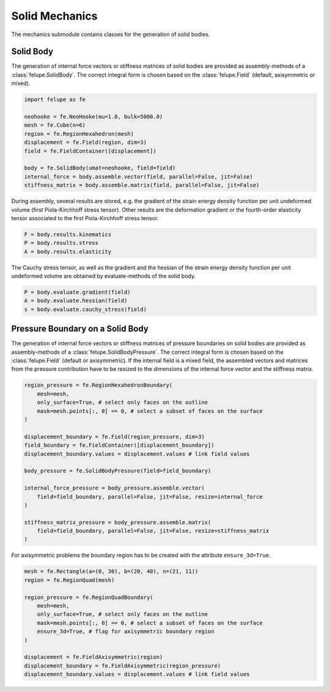 Solid Mechanics
~~~~~~~~~~~~~~~

The mechanics submodule contains classes for the generation of solid bodies.

Solid Body
----------

The generation of internal force vectors or stiffness matrices of solid bodies are provided as assembly-methods of a :class:`felupe.SolidBody`. The correct integral form is chosen based on the :class:`felupe.Field`  (default, axisymmetric or mixed).

..  code-block:: python

    import felupe as fe

    neohooke = fe.NeoHooke(mu=1.0, bulk=5000.0)
    mesh = fe.Cube(n=6)
    region = fe.RegionHexahedron(mesh)
    displacement = fe.Field(region, dim=3)
    field = fe.FieldContainer([displacement])
    
    body = fe.SolidBody(umat=neohooke, field=field)
    internal_force = body.assemble.vector(field, parallel=False, jit=False)
    stiffness_matrix = body.assemble.matrix(field, parallel=False, jit=False)


During assembly, several results are stored, e.g. the gradient of the strain energy density function per unit undeformed volume (first Piola-Kirchhoff stress tensor). Other results are the deformation gradient or the fourth-order elasticity tensor associated to the first Piola-Kirchhoff stress tensor.

..  code-block:: python
    
    F = body.results.kinematics
    P = body.results.stress
    A = body.results.elasticity


The Cauchy stress tensor, as well as the gradient and the hessian of the strain energy density function per unit undeformed volume are obtained by evaluate-methods of the solid body.

..  code-block:: python
    
    P = body.evaluate.gradient(field)
    A = body.evaluate.hessian(field)
    s = body.evaluate.cauchy_stress(field)


Pressure Boundary on a Solid Body
---------------------------------

The generation of internal force vectors or stiffness matrices of pressure boundaries on solid bodies are provided as assembly-methods of a :class:`felupe.SolidBodyPressure`. The correct integral form is chosen based on the :class:`felupe.Field` (default or axisymmetric). If the internal field is a mixed field, the assembled vectors and matrices from the pressure contribution have to be resized to the dimensions of the internal force vector and the stiffness matrix.

..  code-block:: python
    
    region_pressure = fe.RegionHexahedronBoundary(
        mesh=mesh,
        only_surface=True, # select only faces on the outline
        mask=mesh.points[:, 0] == 0, # select a subset of faces on the surface
    )
    
    displacement_boundary = fe.Field(region_pressure, dim=3)
    field_boundary = fe.FieldContainer([displacement_boundary])
    displacement_boundary.values = displacement.values # link field values
    
    body_pressure = fe.SolidBodyPressure(field=field_boundary)
    
    internal_force_pressure = body_pressure.assemble.vector(
        field=field_boundary, parallel=False, jit=False, resize=internal_force
    )
    
    stiffness_matrix_pressure = body_pressure.assemble.matrix(
        field=field_boundary, parallel=False, jit=False, resize=stiffness_matrix
    )


For axisymmetric problems the boundary region has to be created with the attribute ``ensure_3d=True``.

..  code-block:: python
    
    mesh = fe.Rectangle(a=(0, 30), b=(20, 40), n=(21, 11))
    region = fe.RegionQuad(mesh)
    
    region_pressure = fe.RegionQuadBoundary(
        mesh=mesh,
        only_surface=True, # select only faces on the outline
        mask=mesh.points[:, 0] == 0, # select a subset of faces on the surface
        ensure_3d=True, # flag for axisymmetric boundary region
    )
    
    displacement = fe.FieldAxisymmetric(region)
    displacement_boundary = fe.FieldAxisymmetric(region_pressure)
    displacement_boundary.values = displacement.values # link field values